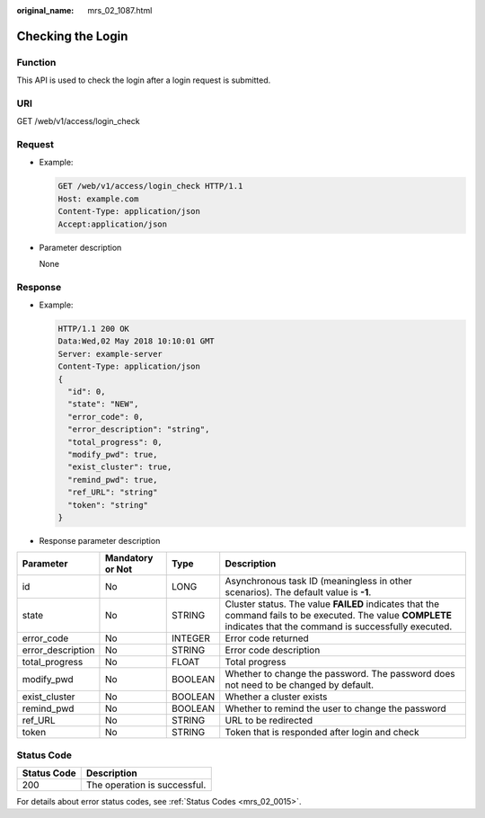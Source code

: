 :original_name: mrs_02_1087.html

.. _mrs_02_1087:

Checking the Login
==================

Function
--------

This API is used to check the login after a login request is submitted.

URI
---

GET /web/v1/access/login_check

Request
-------

-  Example:

   .. code-block:: text

      GET /web/v1/access/login_check HTTP/1.1
      Host: example.com
      Content-Type: application/json
      Accept:application/json

-  Parameter description

   None

Response
--------

-  Example:

   .. code-block::

      HTTP/1.1 200 OK
      Data:Wed,02 May 2018 10:10:01 GMT
      Server: example-server
      Content-Type: application/json
      {
        "id": 0,
        "state": "NEW",
        "error_code": 0,
        "error_description": "string",
        "total_progress": 0,
        "modify_pwd": true,
        "exist_cluster": true,
        "remind_pwd": true,
        "ref_URL": "string"
        "token": "string"
      }

-  Response parameter description

+-------------------+------------------+---------+-------------------------------------------------------------------------------------------------------------------------------------------------------------------+
| Parameter         | Mandatory or Not | Type    | Description                                                                                                                                                       |
+===================+==================+=========+===================================================================================================================================================================+
| id                | No               | LONG    | Asynchronous task ID (meaningless in other scenarios). The default value is **-1**.                                                                               |
+-------------------+------------------+---------+-------------------------------------------------------------------------------------------------------------------------------------------------------------------+
| state             | No               | STRING  | Cluster status. The value **FAILED** indicates that the command fails to be executed. The value **COMPLETE** indicates that the command is successfully executed. |
+-------------------+------------------+---------+-------------------------------------------------------------------------------------------------------------------------------------------------------------------+
| error_code        | No               | INTEGER | Error code returned                                                                                                                                               |
+-------------------+------------------+---------+-------------------------------------------------------------------------------------------------------------------------------------------------------------------+
| error_description | No               | STRING  | Error code description                                                                                                                                            |
+-------------------+------------------+---------+-------------------------------------------------------------------------------------------------------------------------------------------------------------------+
| total_progress    | No               | FLOAT   | Total progress                                                                                                                                                    |
+-------------------+------------------+---------+-------------------------------------------------------------------------------------------------------------------------------------------------------------------+
| modify_pwd        | No               | BOOLEAN | Whether to change the password. The password does not need to be changed by default.                                                                              |
+-------------------+------------------+---------+-------------------------------------------------------------------------------------------------------------------------------------------------------------------+
| exist_cluster     | No               | BOOLEAN | Whether a cluster exists                                                                                                                                          |
+-------------------+------------------+---------+-------------------------------------------------------------------------------------------------------------------------------------------------------------------+
| remind_pwd        | No               | BOOLEAN | Whether to remind the user to change the password                                                                                                                 |
+-------------------+------------------+---------+-------------------------------------------------------------------------------------------------------------------------------------------------------------------+
| ref_URL           | No               | STRING  | URL to be redirected                                                                                                                                              |
+-------------------+------------------+---------+-------------------------------------------------------------------------------------------------------------------------------------------------------------------+
| token             | No               | STRING  | Token that is responded after login and check                                                                                                                     |
+-------------------+------------------+---------+-------------------------------------------------------------------------------------------------------------------------------------------------------------------+

Status Code
-----------

=========== ============================
Status Code Description
=========== ============================
200         The operation is successful.
=========== ============================

For details about error status codes, see :ref:`Status Codes <mrs_02_0015>`.
